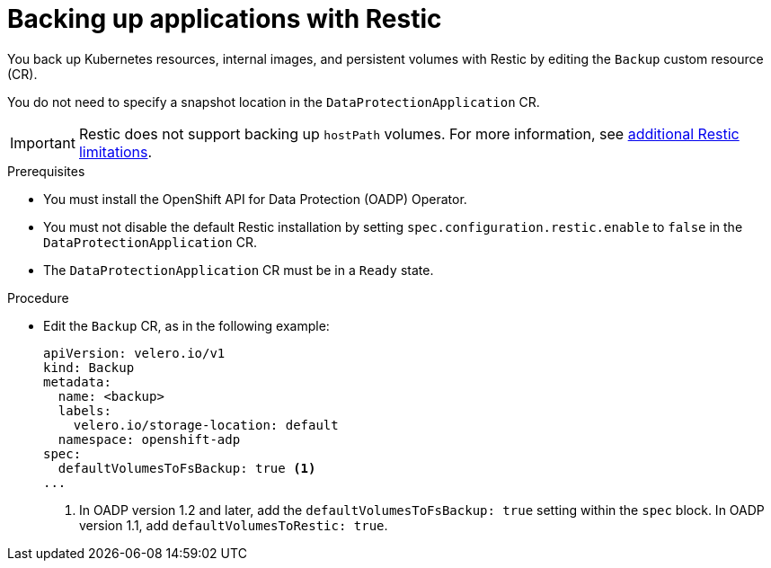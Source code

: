 // Module included in the following assemblies:
//
// * backup_and_restore/application_backup_and_restore/backing_up_and_restoring/backing-up-applications.adoc

:_mod-docs-content-type: PROCEDURE
[id="oadp-backing-up-applications-restic_{context}"]
= Backing up applications with Restic

You back up Kubernetes resources, internal images, and persistent volumes with Restic by editing the `Backup` custom resource (CR).

You do not need to specify a snapshot location in the `DataProtectionApplication` CR.

[IMPORTANT]
====
Restic does not support backing up `hostPath` volumes. For more information, see link:https://{velero-domain}/docs/v{velero-version}/restic/#limitations[additional Restic limitations].
====

.Prerequisites

* You must install the OpenShift API for Data Protection (OADP) Operator.
* You must not disable the default Restic installation by setting `spec.configuration.restic.enable` to `false` in the `DataProtectionApplication` CR.
* The `DataProtectionApplication` CR must be in a `Ready` state.

.Procedure

* Edit the `Backup` CR, as in the following example:
+
[source,yaml]
----
apiVersion: velero.io/v1
kind: Backup
metadata:
  name: <backup>
  labels:
    velero.io/storage-location: default
  namespace: openshift-adp
spec:
  defaultVolumesToFsBackup: true <1>
...
----
<1> In OADP version 1.2 and later, add the `defaultVolumesToFsBackup: true` setting within the `spec` block. In OADP version 1.1, add `defaultVolumesToRestic: true`.